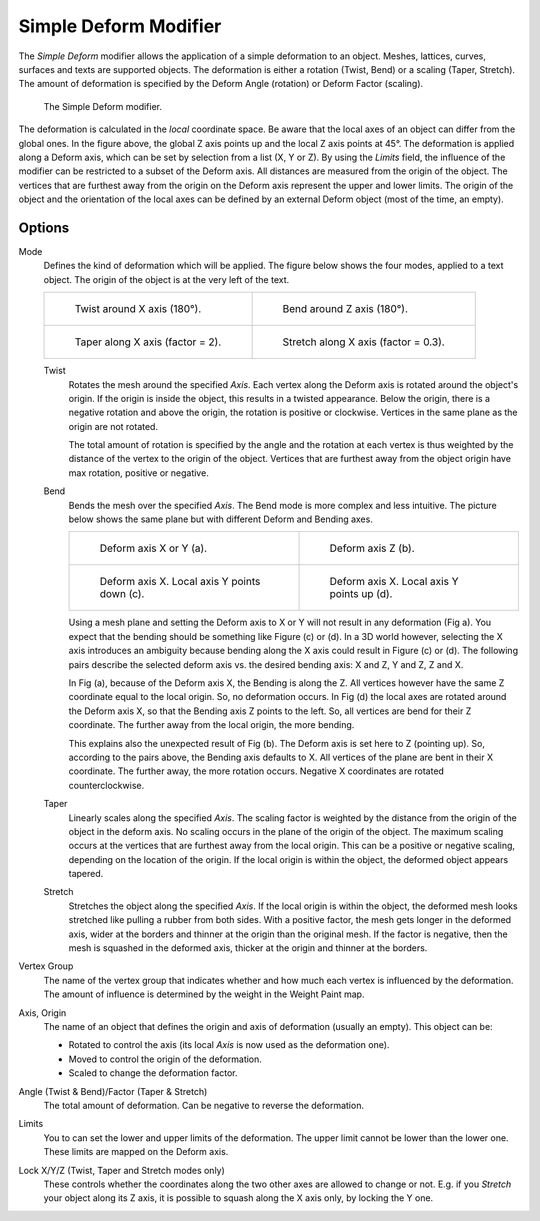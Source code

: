 .. _bpy.types.SimpleDeformModifier:

**********************
Simple Deform Modifier
**********************

The *Simple Deform* modifier allows the application of a simple deformation to
an object. Meshes, lattices, curves, surfaces and texts are supported objects.
The deformation is either a rotation (Twist, Bend) or a scaling (Taper, Stretch).
The amount of deformation is specified by the Deform Angle (rotation) or Deform Factor (scaling).

.. figure:: /images/modeling_modifiers_deform_simple-deform_intro.png

   The Simple Deform modifier.

The deformation is calculated in the *local* coordinate space.
Be aware that the local axes of an object can differ from the global ones.
In the figure above, the global Z axis points up and the local Z axis points at 45°.
The deformation is applied along a Deform axis, which can be set by selection from a list (X, Y or Z).
By using the *Limits* field, the influence of the modifier can be restricted to a subset of the Deform axis.
All distances are measured from the origin of the object.
The vertices that are furthest away from the origin on the Deform axis
represent the upper and lower limits.
The origin of the object and the orientation of the local axes
can be defined by an external Deform object (most of the time, an empty).


Options
=======

Mode
   Defines the kind of deformation which will be applied.
   The figure below shows the four modes, applied to a text object.
   The origin of the object is at the very left of the text.

   .. list-table::

       * - .. figure:: /images/modeling_modifiers_deform_simple-deform_twist.png

              Twist around X axis (180°).

         - .. figure:: /images/modeling_modifiers_deform_simple-deform_bend.png

              Bend around Z axis (180°).

       * - .. figure:: /images/modeling_modifiers_deform_simple-deform_taper.png

              Taper along X axis (factor = 2).

         - .. figure:: /images/modeling_modifiers_deform_simple-deform_stretch.png

              Stretch along X axis (factor = 0.3).

   Twist
      Rotates the mesh around the specified *Axis*.
      Each vertex along the Deform axis is rotated around the object's origin.
      If the origin is inside the object, this results in a twisted appearance.
      Below the origin, there is a negative rotation and
      above the origin, the rotation is positive or clockwise.
      Vertices in the same plane as the origin are not rotated.

      The total amount of rotation is specified by the angle
      and the rotation at each vertex is thus weighted by the distance
      of the vertex to the origin of the object.
      Vertices that are furthest away from the object origin have max rotation,
      positive or negative.
   Bend
      Bends the mesh over the specified *Axis*.
      The Bend mode is more complex and less intuitive.
      The picture below shows the same plane but with different Deform and Bending axes.

      .. list-table::

         * - .. figure:: /images/modeling_modifiers_deform_simple-deform_bend-1.png

                Deform axis X or Y (a).

           - .. figure:: /images/modeling_modifiers_deform_simple-deform_bend-2.png

                Deform axis Z (b).

         * - .. figure:: /images/modeling_modifiers_deform_simple-deform_bend-3.png

                Deform axis X. Local axis Y points down (c).

           - .. figure:: /images/modeling_modifiers_deform_simple-deform_bend-4.png

                Deform axis X. Local axis Y points up (d).

      Using a mesh plane and setting the Deform axis to X or Y will not result in any deformation (Fig a).
      You expect that the bending should be something like Figure (c) or (d).
      In a 3D world however, selecting the X axis introduces an ambiguity because
      bending along the X axis could result in Figure (c) or (d).
      The following pairs describe the selected deform axis vs. the desired bending axis:
      X and Z, Y and Z, Z and X.

      In Fig (a), because of the Deform axis X, the Bending is along the Z.
      All vertices however have the same Z coordinate equal to the local origin.
      So, no deformation occurs. In Fig (d) the local axes are rotated around the Deform axis X,
      so that the Bending axis Z points to the left.
      So, all vertices are bend for their Z coordinate.
      The further away from the local origin, the more bending.

      This explains also the unexpected result of Fig (b).
      The Deform axis is set here to Z (pointing up).
      So, according to the pairs above, the Bending axis defaults to X.
      All vertices of the plane are bent in their X coordinate.
      The further away, the more rotation occurs.
      Negative X coordinates are rotated counterclockwise.

   Taper
      Linearly scales along the specified *Axis*.
      The scaling factor is weighted by the distance from the origin of the object in the deform axis.
      No scaling occurs in the plane of the origin of the object.
      The maximum scaling occurs at the vertices that are furthest away from the local origin.
      This can be a positive or negative scaling, depending on the location of the origin.
      If the local origin is within the object, the deformed object appears tapered.
   Stretch
      Stretches the object along the specified *Axis*.
      If the local origin is within the object, the deformed mesh
      looks stretched like pulling a rubber from both sides.
      With a positive factor, the mesh gets longer in the deformed axis,
      wider at the borders and thinner at the origin than the original mesh.
      If the factor is negative, then the mesh is squashed in the deformed axis,
      thicker at the origin and thinner at the borders.

Vertex Group
   The name of the vertex group that indicates whether
   and how much each vertex is influenced by the deformation.
   The amount of influence is determined by the weight in the Weight Paint map.

Axis, Origin
   The name of an object that defines the origin and axis of deformation (usually an empty).
   This object can be:

   - Rotated to control the axis (its local *Axis* is now used as the deformation one).
   - Moved to control the origin of the deformation.
   - Scaled to change the deformation factor.

Angle (Twist & Bend)/Factor (Taper & Stretch)
   The total amount of deformation. Can be negative to reverse the deformation.

Limits
   You to can set the lower and upper limits of the deformation.
   The upper limit cannot be lower than the lower one. These limits are mapped on the Deform axis.

Lock X/Y/Z (Twist, Taper and Stretch modes only)
   These controls whether the coordinates along the two other axes are allowed to change or not.
   E.g. if you *Stretch* your object along its Z axis,
   it is possible to squash along the X axis only, by locking the Y one.
